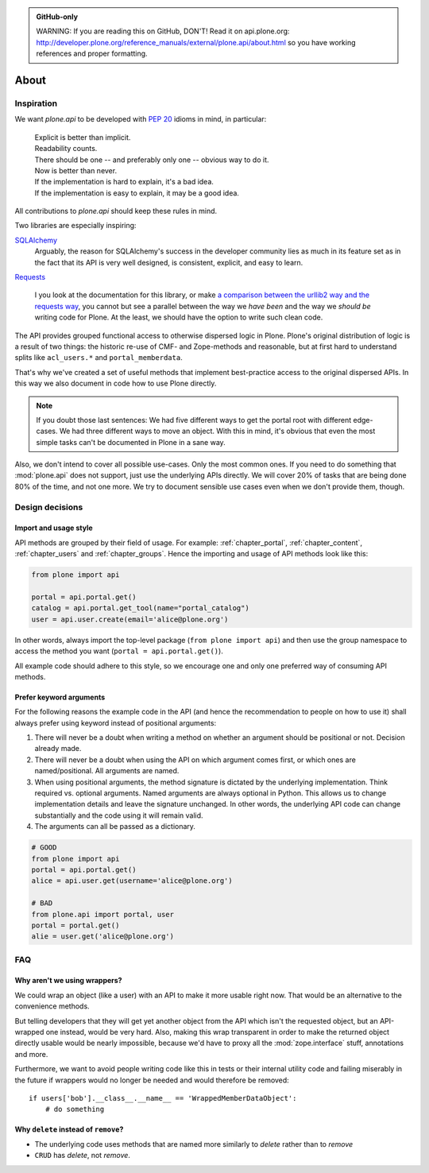 .. admonition:: GitHub-only

    WARNING: If you are reading this on GitHub, DON'T! Read it on api.plone.org:
    http://developer.plone.org/reference_manuals/external/plone.api/about.html so you have working
    references and proper formatting.


=====
About
=====

Inspiration
===========

We want `plone.api` to be developed with `PEP 20
<http://www.python.org/dev/peps/pep-0020/>`_ idioms in mind, in particular:

  |   Explicit is better than implicit.
  |   Readability counts.
  |   There should be one -- and preferably only one -- obvious way to do it.
  |   Now is better than never.
  |   If the implementation is hard to explain, it's a bad idea.
  |   If the implementation is easy to explain, it may be a good idea.

All contributions to `plone.api` should keep these rules in mind.

Two libraries are especially inspiring:

`SQLAlchemy <http://www.sqlalchemy.org/>`_
  Arguably, the reason for SQLAlchemy's success in the developer community
  lies as much in its feature set as in the fact that its API is very well
  designed, is consistent, explicit, and easy to learn.

`Requests <http://docs.python-requests.org>`_

  I you look at the documentation for this library, or make `a comparison
  between the urllib2 way and the requests way
  <https://gist.github.com/973705>`_, you cannot but see a parallel between
  the way we *have been* and the way we *should be* writing code for Plone. At
  the least, we should have the option to write such clean code.

The API provides grouped functional access to otherwise dispersed logic
in Plone. Plone's original distribution of logic is a result of two things:
the historic re-use of CMF- and Zope-methods and reasonable, but
at first hard to understand splits like ``acl_users.*`` and
``portal_memberdata``.

That's why we've created a set of useful methods that implement best-practice
access to the original dispersed APIs. In this way we also document in code
how to use Plone directly.

.. note::
   If you doubt those last sentences: We had five different ways to get the
   portal root with different edge-cases. We had three different ways to move
   an object. With this in mind, it's obvious that even the most simple
   tasks can't be documented in Plone in a sane way.

Also, we don't intend to cover all possible use-cases. Only the most common
ones. If you need to do something that :mod:`plone.api` does not support,
just use the underlying APIs directly. We will cover 20% of tasks that are
being done 80% of the time, and not one more. We try to document sensible use
cases even when we don't provide them, though.


Design decisions
================

Import and usage style
----------------------

API methods are grouped by their field of usage. For example:
:ref:`chapter_portal`, :ref:`chapter_content`, :ref:`chapter_users`
and :ref:`chapter_groups`.  Hence the importing and usage of API
methods look like this:

.. invisible-code-block: python

    from plone import api
    portal = api.portal.get()
    portal.portal_properties.site_properties.use_email_as_login = True

.. code-block:: python

    from plone import api

    portal = api.portal.get()
    catalog = api.portal.get_tool(name="portal_catalog")
    user = api.user.create(email='alice@plone.org')

.. invisible-code-block: python

    self.assertEqual(portal.__class__.__name__, 'PloneSite')
    self.assertEqual(catalog.__class__.__name__, 'CatalogTool')
    self.assertEqual(user.__class__.__name__, 'MemberData')

In other words, always import the top-level package (``from plone import api``)
and then use the group namespace to access the method you want
(``portal = api.portal.get()``).

All example code should adhere to this style, so we encourage one and only
one preferred way of consuming API methods.


Prefer keyword arguments
------------------------

For the following reasons the example code in the API (and hence the
recommendation to people on how to use it) shall always prefer using keyword
instead of positional arguments:

#. There will never be a doubt when writing a method on whether an argument
   should be positional or not.  Decision already made.
#. There will never be a doubt when using the API on which argument comes
   first, or which ones are named/positional.  All arguments are named.
#. When using positional arguments, the method signature is dictated by the
   underlying implementation.  Think required vs. optional arguments.  Named
   arguments are always optional in Python.  This allows us to change
   implementation details and leave the signature unchanged. In other words,
   the underlying API code can change substantially and the code using it will
   remain valid.
#. The arguments can all be passed as a dictionary.


.. code-block:: python

    # GOOD
    from plone import api
    portal = api.portal.get()
    alice = api.user.get(username='alice@plone.org')

    # BAD
    from plone.api import portal, user
    portal = portal.get()
    alie = user.get('alice@plone.org')


FAQ
===

Why aren't we using wrappers?
-----------------------------

We could wrap an object (like a user) with an API to make it more usable
right now. That would be an alternative to the convenience methods.

But telling developers that they will get yet another object from the API which
isn't the requested object, but an API-wrapped one instead, would be very hard.
Also, making this wrap transparent in order to make the returned object
directly usable would be nearly impossible, because we'd have to proxy all the
:mod:`zope.interface` stuff, annotations and more.

Furthermore, we want to avoid people writing code like this in tests or their
internal utility code and failing miserably in the future if wrappers would
no longer be needed and would therefore be removed::

    if users['bob'].__class__.__name__ == 'WrappedMemberDataObject':
        # do something


Why ``delete`` instead of ``remove``?
-------------------------------------

* The underlying code uses methods that are named more similarly to *delete*
  rather than to *remove*
* ``CRUD`` has *delete*, not *remove*.

